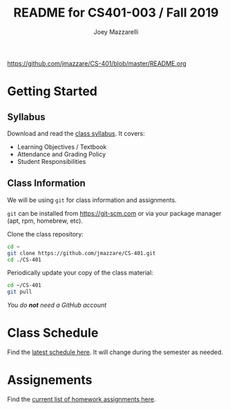 #+TITLE:	README for CS401-003 / Fall 2019
#+AUTHOR:	Joey Mazzarelli
#+EMAIL:	joeymazzarelli@boisestate.edu
#+COURSE:	CS401-003
#+ROOM:	City Center Plaza Rm 243
#+WHEN:	TuTh 4:30PM - 5:45PM

https://github.com/jmazzare/CS-401/blob/master/README.org

* Getting Started

** Syllabus

Download and read the [[file:./syllabus.pdf][class syllabus]]. It covers:

- Learning Objectives / Textbook
- Attendance and Grading Policy
- Student Responsibilities

** Class Information

We will be using =git= for class information and assignments.

=git= can be installed from https://git-scm.com or via your package manager (apt, rpm, homebrew, etc).

Clone the class repository:
#+BEGIN_SRC bash
cd ~
git clone https://github.com/jmazzare/CS-401.git
cd ./CS-401
#+END_SRC

Periodically update your copy of the class material:
#+BEGIN_SRC bash
cd ~/CS-401
git pull
#+END_SRC

/You do *not* need a GitHub account/


* Class Schedule

Find the [[file:./SCHEDULE.org][latest schedule here]]. It will change during the semester as needed.

* Assignements

Find the [[file:./ASSIGNMENTS.org][current list of homework assignments here]].
